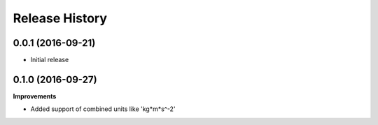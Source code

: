 Release History
-----------------

0.0.1 (2016-09-21)
+++++++++++++++++++

- Initial release

0.1.0 (2016-09-27)
+++++++++++++++++++

**Improvements**

- Added support of combined units like 'kg*m*s^-2'
